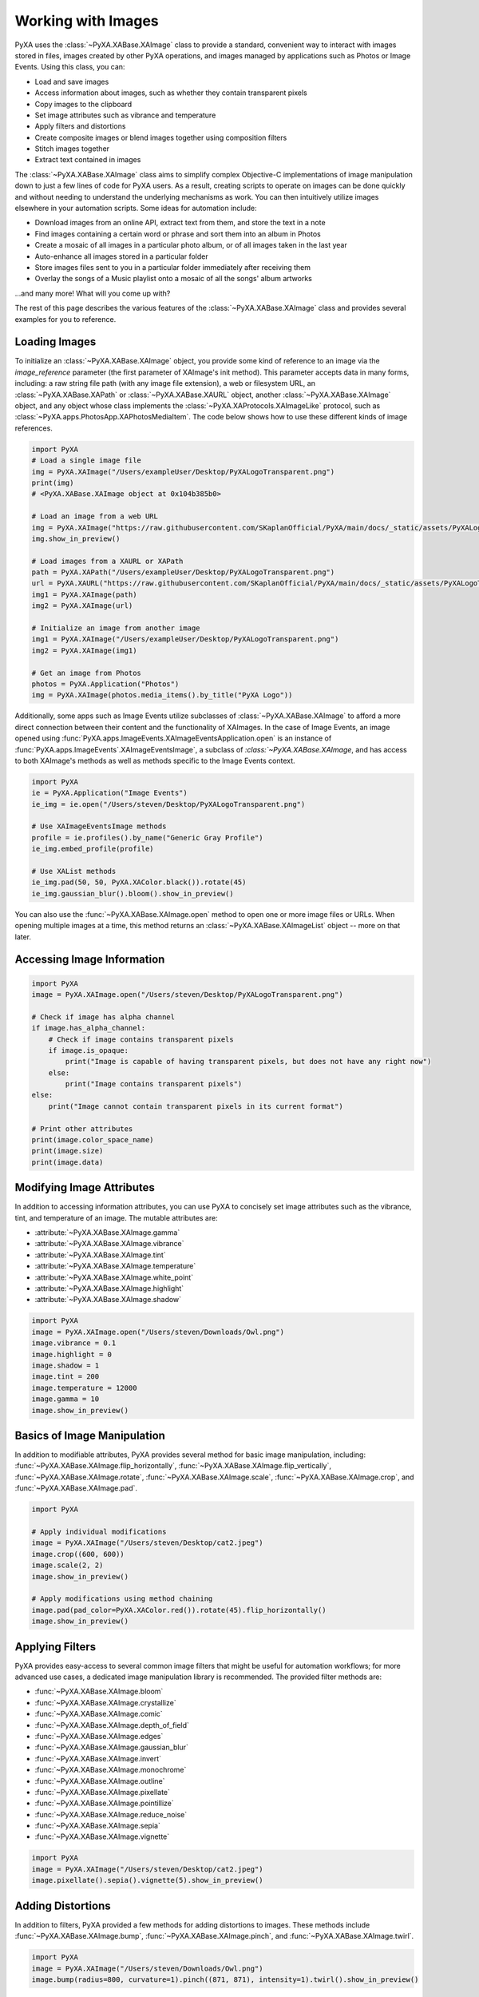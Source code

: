 Working with Images
===================

PyXA uses the :class:`~PyXA.XABase.XAImage` class to provide a standard, convenient way to interact with images stored in files, images created by other PyXA operations, and images managed by applications such as Photos or Image Events. Using this class, you can:

- Load and save images
- Access information about images, such as whether they contain transparent pixels
- Copy images to the clipboard
- Set image attributes such as vibrance and temperature
- Apply filters and distortions
- Create composite images or blend images together using composition filters
- Stitch images together
- Extract text contained in images

The :class:`~PyXA.XABase.XAImage` class aims to simplify complex Objective-C implementations of image manipulation down to just a few lines of code for PyXA users. As a result, creating scripts to operate on images can be done quickly and without needing to understand the underlying mechanisms as work. You can then intuitively utilize images elsewhere in your automation scripts. Some ideas for automation include:

- Download images from an online API, extract text from them, and store the text in a note
- Find images containing a certain word or phrase and sort them into an album in Photos
- Create a mosaic of all images in a particular photo album, or of all images taken in the last year
- Auto-enhance all images stored in a particular folder
- Store images files sent to you in a particular folder immediately after receiving them
- Overlay the songs of a Music playlist onto a mosaic of all the songs' album artworks

...and many more! What will you come up with?

The rest of this page describes the various features of the :class:`~PyXA.XABase.XAImage` class and provides several examples for you to reference.

Loading Images
--------------

To initialize an :class:`~PyXA.XABase.XAImage` object, you provide some kind of reference to an image via the `image_reference` parameter (the first parameter of XAImage's init method). This parameter accepts data in many forms, including: a raw string file path (with any image file extension), a web or filesystem URL, an :class:`~PyXA.XABase.XAPath` or :class:`~PyXA.XABase.XAURL` object, another :class:`~PyXA.XABase.XAImage` object, and any object whose class implements the :class:`~PyXA.XAProtocols.XAImageLike` protocol, such as :class:`~PyXA.apps.PhotosApp.XAPhotosMediaItem`. The code below shows how to use these different kinds of image references.

.. code-block:: python

    import PyXA
    # Load a single image file
    img = PyXA.XAImage("/Users/exampleUser/Desktop/PyXALogoTransparent.png")
    print(img)
    # <PyXA.XABase.XAImage object at 0x104b385b0>

    # Load an image from a web URL
    img = PyXA.XAImage("https://raw.githubusercontent.com/SKaplanOfficial/PyXA/main/docs/_static/assets/PyXALogoTransparent.png")
    img.show_in_preview()

    # Load images from a XAURL or XAPath
    path = PyXA.XAPath("/Users/exampleUser/Desktop/PyXALogoTransparent.png")
    url = PyXA.XAURL("https://raw.githubusercontent.com/SKaplanOfficial/PyXA/main/docs/_static/assets/PyXALogoTransparent.png")
    img1 = PyXA.XAImage(path)
    img2 = PyXA.XAImage(url)

    # Initialize an image from another image
    img1 = PyXA.XAImage("/Users/exampleUser/Desktop/PyXALogoTransparent.png")
    img2 = PyXA.XAImage(img1)

    # Get an image from Photos
    photos = PyXA.Application("Photos")
    img = PyXA.XAImage(photos.media_items().by_title("PyXA Logo"))

Additionally, some apps such as Image Events utilize subclasses of :class:`~PyXA.XABase.XAImage` to afford a more direct connection between their content and the functionality of XAImages. In the case of Image Events, an image opened using :func:`PyXA.apps.ImageEvents.XAImageEventsApplication.open` is an instance of :func:`PyXA.apps.ImageEvents`.XAImageEventsImage`, a subclass of `:class:`~PyXA.XABase.XAImage`, and has access to both XAImage's methods as well as methods specific to the Image Events context.

.. code-block:: python

    import PyXA
    ie = PyXA.Application("Image Events")
    ie_img = ie.open("/Users/steven/Desktop/PyXALogoTransparent.png")

    # Use XAImageEventsImage methods
    profile = ie.profiles().by_name("Generic Gray Profile")
    ie_img.embed_profile(profile)

    # Use XAList methods
    ie_img.pad(50, 50, PyXA.XAColor.black()).rotate(45)
    ie_img.gaussian_blur().bloom().show_in_preview()

You can also use the :func:`~PyXA.XABase.XAImage.open` method to open one or more image files or URLs. When opening multiple images at a time, this method returns an :class:`~PyXA.XABase.XAImageList` object -- more on that later.

Accessing Image Information
---------------------------

.. code-block:: python

    import PyXA
    image = PyXA.XAImage.open("/Users/steven/Desktop/PyXALogoTransparent.png")

    # Check if image has alpha channel
    if image.has_alpha_channel:
        # Check if image contains transparent pixels
        if image.is_opaque:
            print("Image is capable of having transparent pixels, but does not have any right now")
        else:
            print("Image contains transparent pixels")
    else:
        print("Image cannot contain transparent pixels in its current format")

    # Print other attributes
    print(image.color_space_name)
    print(image.size)
    print(image.data)

Modifying Image Attributes
--------------------------

In addition to accessing information attributes, you can use PyXA to concisely set image attributes such as the vibrance, tint, and temperature of an image. The mutable attributes are:

- :attribute:`~PyXA.XABase.XAImage.gamma`
- :attribute:`~PyXA.XABase.XAImage.vibrance`
- :attribute:`~PyXA.XABase.XAImage.tint`
- :attribute:`~PyXA.XABase.XAImage.temperature`
- :attribute:`~PyXA.XABase.XAImage.white_point`
- :attribute:`~PyXA.XABase.XAImage.highlight`
- :attribute:`~PyXA.XABase.XAImage.shadow`

.. code-block:: python

    import PyXA
    image = PyXA.XAImage.open("/Users/steven/Downloads/Owl.png")
    image.vibrance = 0.1
    image.highlight = 0
    image.shadow = 1
    image.tint = 200
    image.temperature = 12000
    image.gamma = 10
    image.show_in_preview()

Basics of Image Manipulation
----------------------------

In addition to modifiable attributes, PyXA provides several method for basic image manipulation, including: :func:`~PyXA.XABase.XAImage.flip_horizontally`, :func:`~PyXA.XABase.XAImage.flip_vertically`, :func:`~PyXA.XABase.XAImage.rotate`, :func:`~PyXA.XABase.XAImage.scale`, :func:`~PyXA.XABase.XAImage.crop`, and :func:`~PyXA.XABase.XAImage.pad`.

.. code-block:: python

    import PyXA

    # Apply individual modifications
    image = PyXA.XAImage("/Users/steven/Desktop/cat2.jpeg")
    image.crop((600, 600))
    image.scale(2, 2)
    image.show_in_preview()

    # Apply modifications using method chaining
    image.pad(pad_color=PyXA.XAColor.red()).rotate(45).flip_horizontally()
    image.show_in_preview()

Applying Filters
----------------

PyXA provides easy-access to several common image filters that might be useful for automation workflows; for more advanced use cases, a dedicated image manipulation library is recommended. The provided filter methods are:

- :func:`~PyXA.XABase.XAImage.bloom`
- :func:`~PyXA.XABase.XAImage.crystallize`
- :func:`~PyXA.XABase.XAImage.comic`
- :func:`~PyXA.XABase.XAImage.depth_of_field`
- :func:`~PyXA.XABase.XAImage.edges`
- :func:`~PyXA.XABase.XAImage.gaussian_blur`
- :func:`~PyXA.XABase.XAImage.invert`
- :func:`~PyXA.XABase.XAImage.monochrome`
- :func:`~PyXA.XABase.XAImage.outline`
- :func:`~PyXA.XABase.XAImage.pixellate`
- :func:`~PyXA.XABase.XAImage.pointillize`
- :func:`~PyXA.XABase.XAImage.reduce_noise`
- :func:`~PyXA.XABase.XAImage.sepia`
- :func:`~PyXA.XABase.XAImage.vignette`

.. code-block:: python

    import PyXA
    image = PyXA.XAImage("/Users/steven/Desktop/cat2.jpeg")
    image.pixellate().sepia().vignette(5).show_in_preview()

Adding Distortions
------------------

In addition to filters, PyXA provided a few methods for adding distortions to images. These methods include :func:`~PyXA.XABase.XAImage.bump`, :func:`~PyXA.XABase.XAImage.pinch`, and :func:`~PyXA.XABase.XAImage.twirl`.

.. code-block:: python

    import PyXA
    image = PyXA.XAImage("/Users/steven/Downloads/Owl.png")
    image.bump(radius=800, curvature=1).pinch((871, 871), intensity=1).twirl().show_in_preview()

Composite Operations
--------------------

PyXA currently supports four composite operations (operations that merge many images into a single, composite image): :func:`~PyXA.XABase.XAImageList.horizontal_stitch`, :func:`~PyXA.XABase.XAImageList.vertical_stitch`, :func:`~PyXA.XABase.XAImageList.additive_composition`, and :func:`~PyXA.XABase.XAImageList.subtractive_composition`. The first two are image concatenation operations which "stitch" together a series of images either vertically or horizontally, one on top of or next to another, to form a single combined imaged, while the other two produce an image by overlaying images and applying a specific blend filter.

The composite image operations noted above are methods of the :class:`~PyXA.XABase.XAImageList` class.

.. code-block:: python

    import PyXA
    images = PyXA.XAImage.open("/Users/steven/Downloads/Owl.png", "/Users/steven/Desktop/PyXALogoTransparent.png")

    images.additive_composition().show_in_preview()
    images.subtractive_composition().show_in_preview()
    images.horizontal_stitch().show_in_preview()
    images.vertical_stitch().show_in_preview()

Text Extraction
---------------

With PyXA, you can extract text from images using just one method call. When working with a single :class:`~PyXA.XABase.XAImage` object , calling the object's :func:`~PyXA.XABase.XAImage.extract_text` method will return a list of all text contained within the image, separated by newline characters. Likewise, when calling :func:`~PyXA.XABase.XAImageList.extract_text` on an :class:`~PyXA.XABase.XAImageList` object, you will get a list of lists of strings, with each image's text organized into its own entry.

.. code-block:: python

    import PyXA
    # Extract text from one image
    image = PyXA.XAImage("/Users/steven/Desktop/handwritingImage.png")
    print(images.extract_text())
    # ["This is a handwritten note"]

    # Extract text from multiple images at a time
    images = PyXA.XAImage.open("/Users/steven/Desktop/codeImage.png", "/Users/steven/Desktop/handwritingImage.png", "/Users/steven/Desktop/signImage.jpeg")
    texts = images.extract_text()
    print(texts)
    # [
    #   ["import PyXA", 'PyXA.Application("Music").play()'],
    #   ["This is a handwritten note"],
    #   ["KEEP", "RIGHT"],
    # ]

This functionality allows you to quickly and easily obtain the text within an image, then use that text elsewhere in your automation scripts. For example, the code below rotates or scales images according to the text found within them:

.. code-block:: python

    import PyXA
    import os

    sample_folder = "/Users/steven/Desktop/samples/"
    output_folder = "/Users/steven/Desktop/output/"

    # Create output folder if necessary
    if not os.path.exists(output_folder):
        os.makedirs(output_folder, exist_ok=True)

    # Loop through source images
    for index, sample in enumerate(os.listdir(sample_folder)):
        print(f"Analyzing sample {index + 1}...")
        image = PyXA.XAImage(sample_folder + sample)

        # Extract image text -- each image source is known to have two lines
        image_text = image.extract_text()
        operation = image_text[0]
        arg = int(image_text[1])

        # Apply appropriate operation
        if operation == "rotate":
            image.rotate(arg)
        elif operation == "scale":
            image.scale(arg, arg)

        # Save modified image to file in output folder
        print("\tWriting to disk...")
        image.save(output_folder + sample)

Working with Lists of Images
----------------------------

As with many other PyXA classes, :class:`~PyXA.XABase.XAImage` has an associated :class:`~PyXA.XABase.XAImageList` class that provides both convenience and performance improvements over standard lists. For example, :func:`PyXA.XABase.XAImageList.flip_horizontally` method performs over twice as fast as iterating over the same size list of individual  :class:`PyXA.XABase.XAImage` objects and calling the  :func:`PyXA.XABase.XAImage.flip_horizontally` method on each list item, as seen in the example code below:

.. code-block:: python

    import PyXA
    from timeit import timeit

    def without_xalist():
        images = [PyXA.XAImage("/Users/steven/Desktop/dog1.JPG"), PyXA.XAImage("/Users/steven/Desktop/dog1.JPG"), PyXA.XAImage("/Users/steven/Desktop/dog1.JPG")]
        flipped_images = []
        for image in images:
            flipped_images.append(image.flip_vertically())
        return flipped_images

    def with_xalist():
        images = PyXA.XAImage.open("/Users/steven/Desktop/dog1.JPG", "/Users/steven/Desktop/dog1.JPG", "/Users/steven/Desktop/dog1.JPG")
        flipped_images = images.flip_vertically()
        return flipped_images

    t1 = timeit(without_xalist, number=100)
    t2 = timeit(with_xalist, number=100)
    print("Non-XAList avg over 100 trials:", t1 / 50.0)
    print("XAList avg over 100 trials:", t2 / 50.0 )
    # Non-XAList avg over 100 trials: 1.53993887584
    # XAList avg over 100 trials: 0.6404187591799999

A relationship exists for all of the :class:`~PyXA.XABase.XAImage` and :class:`~PyXA.XABase.XAImageList` methods. Thus, generally speaking, you'll want to make use of :class:`~PyXA.XABase.XAImageList` objects any time you work with several or more images.